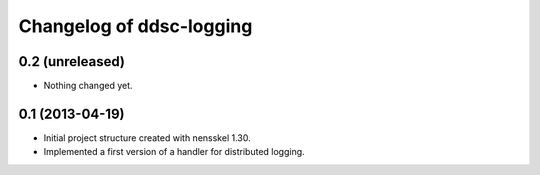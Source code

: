 Changelog of ddsc-logging
===================================================


0.2 (unreleased)
----------------

- Nothing changed yet.


0.1 (2013-04-19)
----------------

- Initial project structure created with nensskel 1.30.

- Implemented a first version of a handler for distributed logging.
